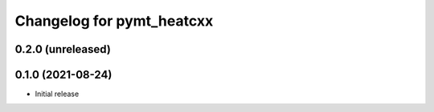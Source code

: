 Changelog for pymt_heatcxx
==========================

0.2.0 (unreleased)
-------------------


0.1.0 (2021-08-24)
------------------

- Initial release

